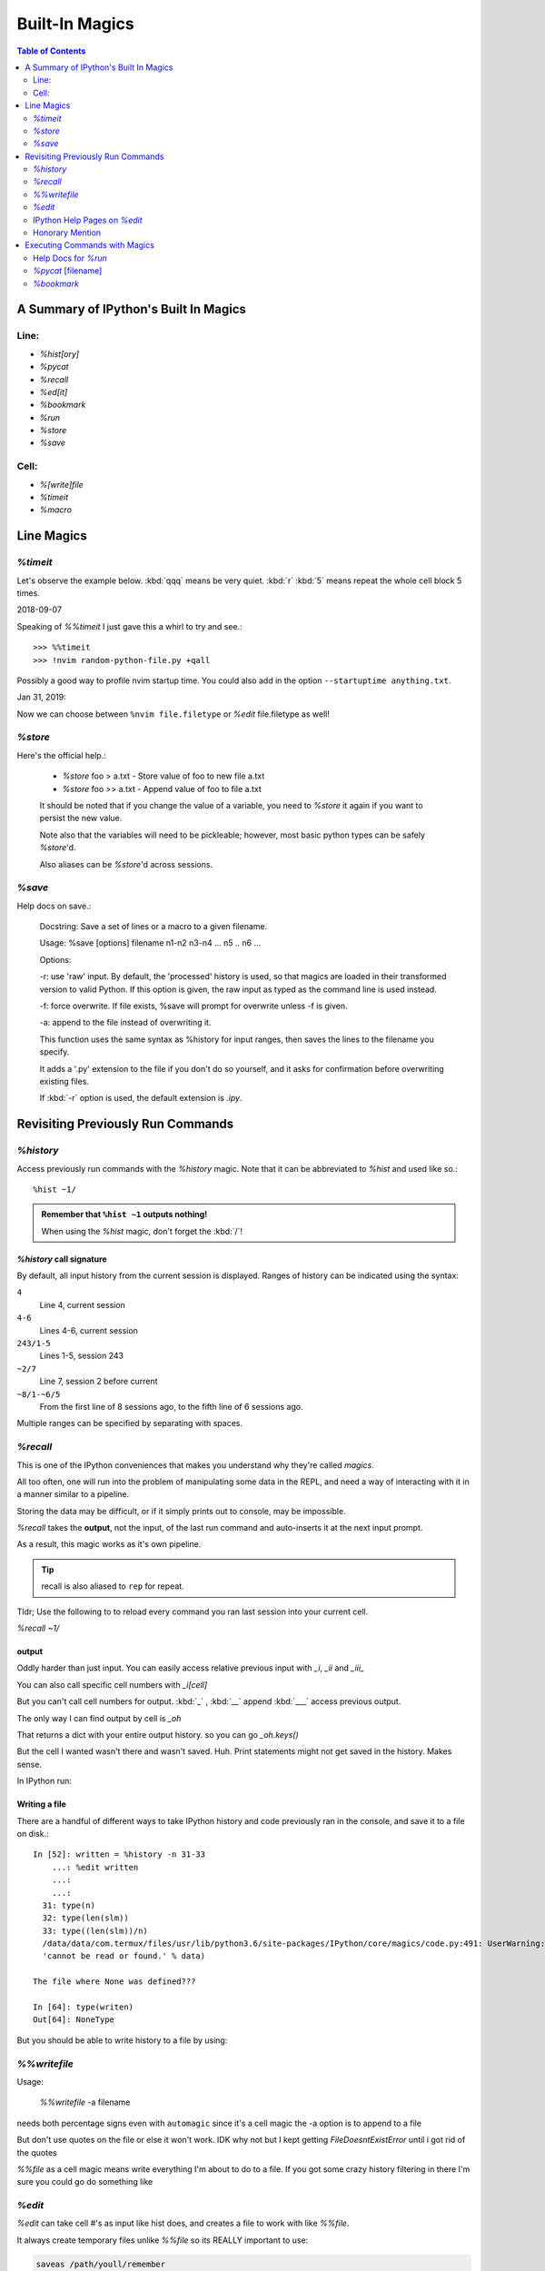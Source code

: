 ================
Built-In Magics
================

.. highlight:: ipython

.. module:: built-in_magics
   :Synopsis: Summarizes IPython magics.

.. contents:: Table of Contents
    :depth: 2
    :backlinks: entry
    :local:


.. _defined_magics:

A Summary of IPython's Built In Magics
=======================================

Line:
------
- `%hist[ory]`
- `%pycat`
- `%recall`
- `%ed[it]`
- `%bookmark`
- `%run`
- `%store`
- `%save`

Cell:
-----
- `%[write]file`
- `%timeit`
- `%macro`


Line Magics
============

`%timeit`
---------
.. magic:: timeit

Let's observe the example below.
:kbd:`qqq` means be very quiet.
:kbd:`r` :kbd:`5` means repeat the whole cell block 5 times.

.. ipython::
   :verbatim:

    In [20]: %%timeit -qqq -r 5
    ...:
    ...: env_var = sorted(os.environ.keys())
    ...: for i in env_var:
    ...:     match = re.match('CONDA*', i)
    ...:     if match:
    ...:         i
    Out[20]: <TimeitResult : 185 µs ± 890 ns per loop (mean ± std. dev. of 5 runs, 10000 loops each)>

    In [21]: %%timeit -qqq -r 5 -o
    ...: for i in os.environ.keys():
    ...:     match = re.match('CONDA*', i)
    ...:     if match:
    ...:         i
    Out[21]: <TimeitResult : 207 µs ± 2.31 µs per loop (mean ± std. dev. of 5 runs, 1000 loops each)>


2018-09-07

Speaking of `%%timeit` I just gave this a whirl to try and see.::

>>> %%timeit
>>> !nvim random-python-file.py +qall

Possibly a good way to profile nvim startup time.
You could also add in the option ``--startuptime anything.txt``.

Jan 31, 2019:

Now we can choose between ``%nvim file.filetype`` or `%edit` file.filetype
as well!


`%store`
---------
.. magic:: store

Here's the official help.:

    * `%store` foo > a.txt  - Store value of foo to new file a.txt

    * `%store` foo >> a.txt - Append value of foo to file a.txt

    It should be noted that if you change the value of a variable, you
    need to `%store` it again if you want to persist the new value.

    Note also that the variables will need to be pickleable; however, most basic
    python types can be safely `%store`'d.

    Also aliases can be `%store`'d across sessions.


`%save`
--------
.. magic:: save

Help docs on save.:

    Docstring:
    Save a set of lines or a macro to a given filename.

    Usage:
    %save [options] filename n1-n2 n3-n4 ... n5 .. n6 ...

    Options:

    -r: use 'raw' input.  By default, the 'processed' history is used,
    so that magics are loaded in their transformed version to valid
    Python.  If this option is given, the raw input as typed as the
    command line is used instead.

    -f: force overwrite.  If file exists, %save will prompt for overwrite
    unless -f is given.

    -a: append to the file instead of overwriting it.

    This function uses the same syntax as %history for input ranges,
    then saves the lines to the filename you specify.

    It adds a '.py' extension to the file if you don't do so yourself, and
    it asks for confirmation before overwriting existing files.

    If :kbd:`-r` option is used, the default extension is *.ipy*.


Revisiting Previously Run Commands
==================================

`%history`
----------
Access previously run commands with the `%history` magic. Note that it can
be abbreviated to `%hist` and used like so.::

   %hist ~1/

.. admonition:: Remember that ``%hist ~1`` outputs nothing!

   When using the `%hist` magic, don't forget the :kbd:`/`!


`%history` call signature
~~~~~~~~~~~~~~~~~~~~~~~~~~
By default, all input history from the current session is displayed.
Ranges of history can be indicated using the syntax:

``4``
    Line 4, current session
``4-6``
    Lines 4-6, current session
``243/1-5``
    Lines 1-5, session 243
``~2/7``
    Line 7, session 2 before current
``~8/1-~6/5``
    From the first line of 8 sessions ago, to the fifth line of 6
    sessions ago.

Multiple ranges can be specified by separating with spaces.

`%recall`
---------
.. magic:: recall

This is one of the IPython conveniences that makes you understand why
they're called *magics*.

All too often, one will run into the problem of manipulating some 
data in the REPL, and need a way of interacting with it in a manner 
similar to a pipeline.

Storing the data may be difficult, or if it simply prints out to 
console, may be impossible.

*%recall* takes the **output**, not the input, of the last run command and
auto-inserts it at the next input prompt.

As a result, this magic works as it's own pipeline.

.. tip::

   recall is also aliased to ``rep`` for repeat.

Tldr; Use the following to to reload every command you ran last session into your
current cell.

`%recall ~1/`


output
~~~~~~~
Oddly harder than just input.
You can easily access relative previous input with `_i`,  `_ii` and `_iii_`

You can also call specific cell numbers with `_i[cell]`

But you can't call cell numbers for output. :kbd:`_` , :kbd:`__` append
:kbd:`___` access previous output.

The only way I can find output by cell is `_oh`

That returns a dict with your entire output history. so you can go `_oh.keys()`

But the cell I wanted wasn't there and wasn't saved. Huh. Print statements
might not get saved in the history. Makes sense.

In IPython run:

.. ipython::
   :verbatim:

   >>> print(Out[1])
   >>> hist_list =[]
   >>> for i in range(2):
      >>> hist_list.append(In[i])
      >>> try:
          >>> hist_list.append(Out[i])
      >>> except KeyError:
          >>> pass


Writing a file
~~~~~~~~~~~~~~
There are a handful of different ways to take IPython history and code
previously ran in the console, and save it to a file on disk.::

   In [52]: written = %history -n 31-33
       ...: %edit written
       ...:
       ...:
     31: type(n)
     32: type(len(slm))
     33: type((len(slm))/n)
     /data/data/com.termux/files/usr/lib/python3.6/site-packages/IPython/core/magics/code.py:491: UserWarning: The file where `None` was defined cannot be read or found.
     'cannot be read or found.' % data)

   The file where None was defined???

   In [64]: type(writen)
   Out[64]: NoneType

But you should be able to write history to a file by using:

.. ipython::
   :verbatim:

    %history -f file_to_write.py -n 1-3


`%%writefile`
-------------
.. magic:: writefile

Usage:

   `%%writefile` -a filename

needs both percentage signs even with ``automagic`` since it's a cell magic
the -a option is to append to a file

But don't use quotes on the file or else it won't work. IDK why not
but I kept getting `FileDoesntExistError` until i got rid of the quotes

`%%file` as a cell magic means write everything I'm about to do to a file.
If you got some crazy history filtering in there I'm sure you could go do
something like

.. ipython::
   :verbatim:

   %%file
   hist -n 5-10
   # where -n means print output too
   %%file idk
   _i31-33
   %pycat idk
   # _i31-33

`%edit`
-------
`%edit` can take cell #'s as input like hist does, and creates a file to
work with like `%%file`.

It always create temporary files unlike `%%file` so its REALLY important
to use:

.. code-block:: vim

   saveas /path/youll/remember

in nvim!

Outside of that little gotcha it can take functions you defined in your
:mod:`IPython` interactive namespace and you can fuck with them, modify
what you want then exit and execute until you get a final product that
deserves being saved!!

And if you do this over and over you'd end up saving like 10 files so its better
it defaults to saving in /tmp/

Interesting behavior i just noticed:

   `%edit` [file_that_doesn't_exist]

this command fails so apparently you HAVE to run it on an existing file.

Probably happens because it doesn't take filenames as arguments.

To explain that let's look at the help pages.

IPython Help Pages on `%edit`
-----------------------------
This is an example of creating a simple function inside the editor and
then modifying it. First, start up the editor::

  In [1]: edit
  Editing... done. Executing edited code...
  Out[1]: 'def foo():\n    print "foo() was defined in an editing
  session"\n'

We can then call the function foo()::

  In [2]: foo()
  foo() was defined in an editing session

Now we edit foo.  IPython automatically loads the editor with the
(temporary) file where foo() was previously defined::

  In [3]: edit foo
  Editing... done. Executing edited code...

And if we call foo() again we get the modified version::

  In [4]: foo()
  foo() has now been changed!

**tldr;** input ipython objects as arguments. it also takes the same input for
cells as history does. but wait how does that work?


Fun fact about edit
~~~~~~~~~~~~~~~~~~~
If you run `%edit -x` in the jupyter console it doesn't do 
anything! Fun fact.

Because it launched a GUI app you don't have bi-directional 
communication.


Honorary Mention
----------------
:func:`exec` is not a magic but I actually thought it was!

.. code-block:: none

   In [18]: exec(In[6])

:func:`exec` is a Python built-in that just takes strings, but it can
operate on history syntax.

.. ipython::
   :verbatim:

   %hist ~2/4

successfully printed the 4th line from 2 sessions ago that I wanted.


Executing Commands with Magics
==============================
.. magic:: run


Help Docs for `%run`
--------------------
.. magic:: run

Here are all the listed options for the `%run` magic.:

-t
   print timing information at the end of the run.  IPython will give
   you an estimated CPU time consumption for your script, which under
   Unix uses the resource module to avoid the wraparound problems of
   time.clock().  Under Unix, an estimate of time spent on system tasks
   is also given (for Windows platforms this is reported as 0.0).

   If -t is given, an additional ``-N<N>`` option can be given, where <N>
   must be an integer indicating how many times you want the script to
   run.  The final timing report will include total and per run results.

   For example (testing the script uniq_stable.py):

   In [1]: %run -t uniq_stable

   IPython CPU timings (estimated):
     User  :    0.19597 s.
     System:        0.0 s.

   In [2]: run -t -N5 uniq_stable

   IPython CPU timings (estimated):
   Total runs performed: 5
   Times :      Total       Per run
   User  :   0.910862 s,  0.1821724 s.
   System:        0.0 s,        0.0 s.

-d
   run your program under the control of :mod:`pdb`, the Python debugger.
   This allows you to execute your program step by step, watch variables,
   etc.  Internally, what IPython does is similar to calling::

         pdb.run('execfile("YOURFILENAME")')

   with a breakpoint set on line 1 of your file.  You can change the line
   number for this automatic breakpoint to be <N> by using the -bN option
   (where N must be an integer). For example::

         %run -d -b40 myscript

   will set the first breakpoint at line 40 in myscript.py.  Note that
   the first breakpoint must be set on a line which actually does
   something (not a comment or docstring) for it to stop execution.

   Or you can specify a breakpoint in a different file::

         %run -d -b myotherfile.py:20 myscript

   When the :mod:`pdb` debugger starts, you will see a (Pdb) prompt.  You must
   first enter :kbd:`c` to start execution up to the first
   breakpoint.

   Entering `help` gives information about the use of the debugger.  You
   can easily see the :mod:`pdb` full documentation with ``import pdb;pdb.help()``
   at a prompt.

Momentary Detour
~~~~~~~~~~~~~~~~
So this magic should create a similar output to ``%debug`` but for some reason
whenever I invoke debug, it doesn't show any relevant code when using :kbd:`l`,
:kbd:`ll`, :kbd:`list` or anything.

Unsure what I'm doing wrong, but running ``%run -d -b [line_number]`` works
perfectly enough that honestly I might not care for the time being.


Back to ``%run``!
~~~~~~~~~~~~~~~~~
-p
   run program under the control of the Python profiler module (which
   prints a detailed report of execution times, function calls, etc).

   You can pass other options after -p which affect the behavior of the
   profiler itself. See the docs for ``%prun`` for details.

   In this mode, the program's variables do NOT propagate back to the
   IPython interactive namespace (because they remain in the namespace
   where the profiler executes them).

   Internally this triggers a call to ``%prun``, see its documentation for
   details on the options available specifically for profiling.

   There is one special usage for which the text above doesn't apply:
   if the filename ends with .ipy[nb], the file is run as IPython script,
   just as if the commands were written on IPython prompt.

-m
   specify module name to load instead of script path. Similar to
   the :kbd:`-m` option for the python interpreter. Use this option
   last if you want to combine with other %run options. Unlike the
   python interpreter only source modules are allowed no .pyc or .pyo files.
   For example:

         `%run` -m example

   will run the example module.

-G
   Disable shell-like glob expansion of arguments.


`%pycat` [filename]
-------------------
.. magic:: pycat

Works like :command:`cat` but assumes a python source-code file.

Runs it through a color syntax highlighting pager.

The source code for the syntax highlighting can be found in the combination
of files in :mod:`IPython.utils.PyColorize`, :mod:`IPython.utils.coloransi`,
:mod:`IPython.core.colorable` and others.


`%bookmark`
-----------

In [13]: bookmark?

.. ipython::
   :verbatim:

    Docstring:
    Manage IPython's bookmark system.

    %bookmark <name>       - set bookmark to current dir
    %bookmark <name> <dir> - set bookmark to <dir>
    %bookmark -l           - list all bookmarks
    %bookmark -d <name>    - remove bookmark
    %bookmark -r           - remove all bookmarks

    You can later on access a bookmarked folder with::

        %cd -b <name>

    Or simply '%cd <name>' if there is no directory called <name> AND
    there is such a bookmark defined.

    Your bookmarks persist through IPython sessions, but they are
    associated with each profile.
